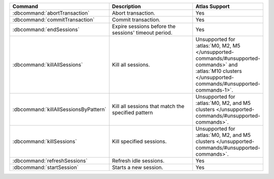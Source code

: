 .. list-table::
   :header-rows: 1
   :widths: 30,50,20

   * - Command
     - Description
     - Atlas Support

   * - :dbcommand:`abortTransaction`

     - Abort transaction.

       .. versionadded:: 4.0

     - Yes

   * - :dbcommand:`commitTransaction`

     - Commit transaction.

       .. versionadded:: 4.0

     - Yes

   * - :dbcommand:`endSessions`

     - Expire sessions before the sessions' timeout period.

     - Yes

   * - :dbcommand:`killAllSessions`

     - Kill all sessions.

     - Unsupported for :atlas:`M0, M2, M5 </unsupported-commands/#unsupported-commands>` 
       and :atlas:`M10 clusters </unsupported-commands/#unsupported-commands-1>`. 

   * - :dbcommand:`killAllSessionsByPattern`

     - Kill all sessions that match the specified pattern
     
     - Unsupported for :atlas:`M0, M2, and M5 clusters </unsupported-commands/#unsupported-commands>`.

   * - :dbcommand:`killSessions`

     - Kill specified sessions.

     - Unsupported for :atlas:`M0, M2, and M5 clusters </unsupported-commands/#unsupported-commands>`.

   * - :dbcommand:`refreshSessions`

     - Refresh idle sessions.

     - Yes 

   * - :dbcommand:`startSession`

     - Starts a new session.

     - Yes
